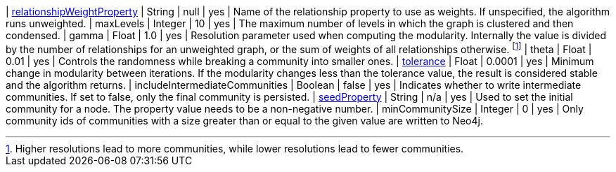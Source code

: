 | xref:common-usage/running-algos.adoc#common-configuration-relationship-weight-property[relationshipWeightProperty] | String   | null    | yes      | Name of the relationship property to use as weights. If unspecified, the algorithm runs unweighted.
| maxLevels                                                                                                          | Integer  | 10      | yes      | The maximum number of levels in which the graph is clustered and then condensed.
| gamma                                                                                                              | Float    | 1.0     | yes      | Resolution parameter used when computing the modularity. Internally the value is divided by the number of relationships for an unweighted graph, or the sum of weights of all relationships otherwise. footnote:[Higher resolutions lead to more communities, while lower resolutions lead to fewer communities.]
| theta                                                                                                              | Float    | 0.01    | yes      | Controls the randomness while breaking a community into smaller ones.
| xref:common-usage/running-algos.adoc#common-configuration-tolerance[tolerance]                                     | Float    | 0.0001  | yes      | Minimum change in modularity between iterations. If the modularity changes less than the tolerance value, the result is considered stable and the algorithm returns.
| includeIntermediateCommunities                                                                                     | Boolean  | false   | yes      | Indicates whether to write intermediate communities. If set to false, only the final community is persisted.
| xref:common-usage/running-algos.adoc#common-configuration-seed-property[seedProperty]                              | String   | n/a     | yes      | Used to set the initial community for a node. The property value needs to be a non-negative number.
| minCommunitySize                                                                                                   | Integer  | 0       | yes      | Only community ids of communities with a size greater than or equal to the given value are written to Neo4j.